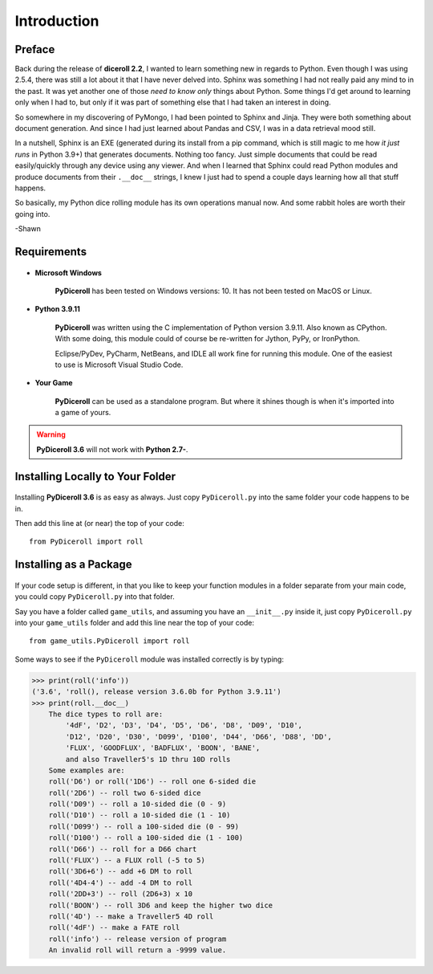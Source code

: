 **Introduction**
================

Preface
-------

Back during the release of **diceroll 2.2**, I wanted to learn something new in regards to Python. Even though I was using 2.5.4,
there was still a lot about it that I have never delved into. Sphinx was something I had not really paid any mind to
in the past. It was yet another one of those *need to know only* things about Python. Some things I'd get around to
learning only when I had to, but only if it was part of something else that I had taken an interest in doing.

So somewhere in my discovering of PyMongo, I had been pointed to Sphinx and Jinja. They were both something about document
generation. And since I had just learned about Pandas and CSV, I was in a data retrieval mood still.

In a nutshell,
Sphinx is an EXE (generated during its install from a pip command, which is still magic to me how *it just runs* in
Python 3.9+) that generates documents. Nothing too fancy. Just simple documents that could be read easily/quickly
through any device using any viewer. And when I learned that Sphinx could read Python modules and produce documents
from their ``.__doc__`` strings, I knew I just had to spend a couple days learning how all that stuff happens. 

So basically, my Python dice rolling module has its own operations manual now. And some rabbit holes are
worth their going into.

-Shawn


Requirements
------------

.. figure:: requirements.png

* **Microsoft Windows**
   
   **PyDiceroll** has been tested on Windows versions: 10.
   It has not been tested on MacOS or Linux.
   
* **Python 3.9.11**
   
   **PyDiceroll** was written using the C implementation of Python
   version 3.9.11. Also known as CPython. With some doing, this
   module could of course be re-written for Jython, PyPy, or
   IronPython.
   
   Eclipse/PyDev, PyCharm, NetBeans, and IDLE all work fine for
   running this module. One of the easiest to use is Microsoft Visual Studio Code.
   
* **Your Game**
   
   **PyDiceroll** can be used as a standalone program. But where it shines though is when it's imported into a game of yours.
   

.. Warning::
   **PyDiceroll 3.6** will not work with **Python 2.7-**.


Installing Locally to Your Folder
---------------------------------

.. figure:: python_file.png

Installing **PyDiceroll 3.6** is as easy as always. Just copy ``PyDiceroll.py`` into the same folder
your code happens to be in.

Then add this line at (or near) the top of your code: ::

   from PyDiceroll import roll

Installing as a Package
-----------------------

.. figure:: python_package.png

If your code setup is different, in that you like to keep your function modules in a folder separate
from your main code, you could copy ``PyDiceroll.py`` into that folder.

Say you have a folder called ``game_utils``, and assuming you have an ``__init__.py`` inside it, just copy ``PyDiceroll.py``
into your ``game_utils`` folder and add this line near the top of your code: ::

   from game_utils.PyDiceroll import roll

Some ways to see if the ``PyDiceroll`` module was installed correctly is by typing:

>>> print(roll('info'))
('3.6', 'roll(), release version 3.6.0b for Python 3.9.11')
>>> print(roll.__doc__)
    The dice types to roll are:
        '4dF', 'D2', 'D3', 'D4', 'D5', 'D6', 'D8', 'D09', 'D10',
        'D12', 'D20', 'D30', 'D099', 'D100', 'D44', 'D66', 'D88', 'DD',
        'FLUX', 'GOODFLUX', 'BADFLUX', 'BOON', 'BANE',
        and also Traveller5's 1D thru 10D rolls
    Some examples are:
    roll('D6') or roll('1D6') -- roll one 6-sided die
    roll('2D6') -- roll two 6-sided dice
    roll('D09') -- roll a 10-sided die (0 - 9)
    roll('D10') -- roll a 10-sided die (1 - 10)
    roll('D099') -- roll a 100-sided die (0 - 99)
    roll('D100') -- roll a 100-sided die (1 - 100)
    roll('D66') -- roll for a D66 chart
    roll('FLUX') -- a FLUX roll (-5 to 5)
    roll('3D6+6') -- add +6 DM to roll
    roll('4D4-4') -- add -4 DM to roll
    roll('2DD+3') -- roll (2D6+3) x 10
    roll('BOON') -- roll 3D6 and keep the higher two dice
    roll('4D') -- make a Traveller5 4D roll
    roll('4dF') -- make a FATE roll
    roll('info') -- release version of program
    An invalid roll will return a -9999 value.